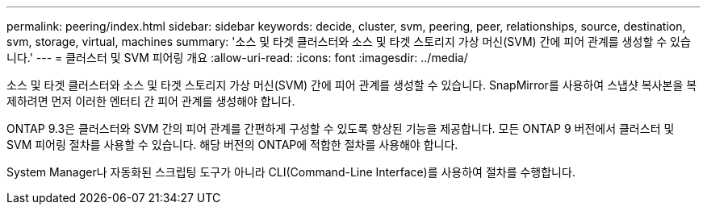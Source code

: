 ---
permalink: peering/index.html 
sidebar: sidebar 
keywords: decide, cluster, svm, peering, peer, relationships, source, destination, svm, storage, virtual, machines 
summary: '소스 및 타겟 클러스터와 소스 및 타겟 스토리지 가상 머신(SVM) 간에 피어 관계를 생성할 수 있습니다.' 
---
= 클러스터 및 SVM 피어링 개요
:allow-uri-read: 
:icons: font
:imagesdir: ../media/


[role="lead"]
소스 및 타겟 클러스터와 소스 및 타겟 스토리지 가상 머신(SVM) 간에 피어 관계를 생성할 수 있습니다. SnapMirror를 사용하여 스냅샷 복사본을 복제하려면 먼저 이러한 엔터티 간 피어 관계를 생성해야 합니다.

ONTAP 9.3은 클러스터와 SVM 간의 피어 관계를 간편하게 구성할 수 있도록 향상된 기능을 제공합니다. 모든 ONTAP 9 버전에서 클러스터 및 SVM 피어링 절차를 사용할 수 있습니다. 해당 버전의 ONTAP에 적합한 절차를 사용해야 합니다.

System Manager나 자동화된 스크립팅 도구가 아니라 CLI(Command-Line Interface)를 사용하여 절차를 수행합니다.
